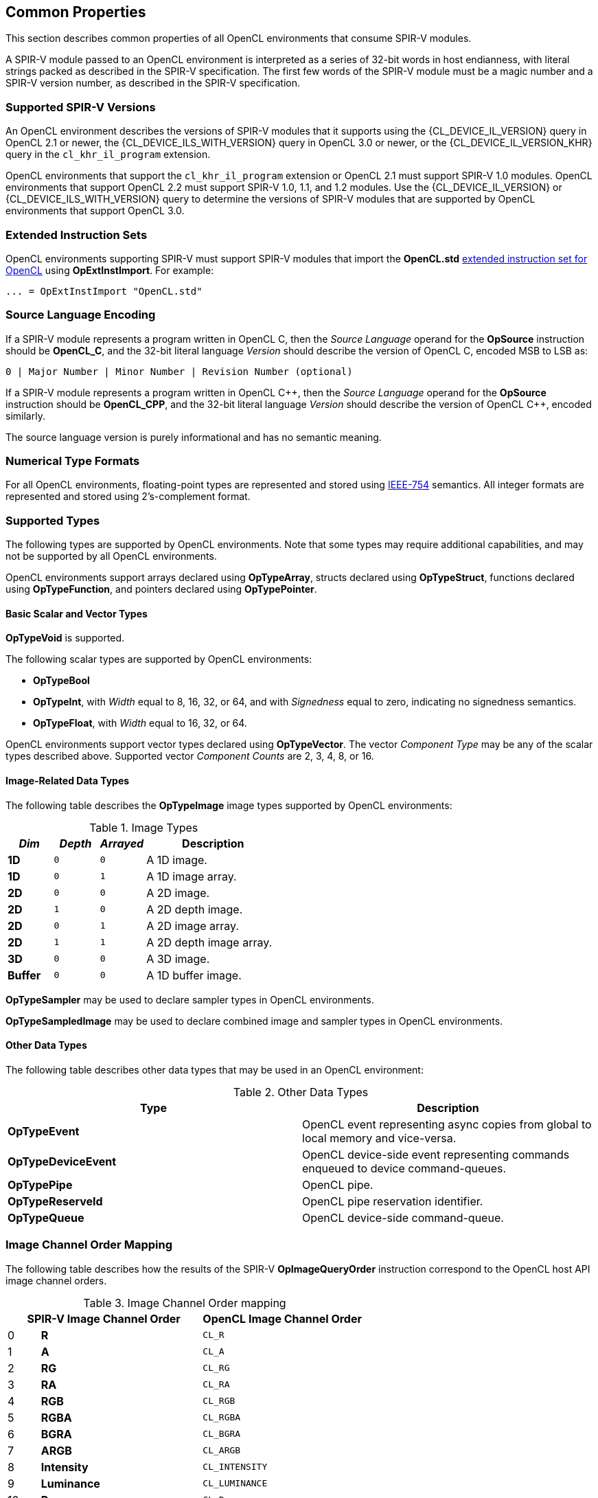 // Copyright 2017-2024 The Khronos Group. This work is licensed under a
// Creative Commons Attribution 4.0 International License; see
// http://creativecommons.org/licenses/by/4.0/

[[common-properties]]
== Common Properties

This section describes common properties of all OpenCL environments that
consume SPIR-V modules.

A SPIR-V module passed to an OpenCL environment is interpreted as a series
of 32-bit words in host endianness, with literal strings packed as described
in the SPIR-V specification.
The first few words of the SPIR-V module must be a magic number and a SPIR-V
version number, as described in the SPIR-V specification.

=== Supported SPIR-V Versions

An OpenCL environment describes the versions of SPIR-V modules that it
supports using the {CL_DEVICE_IL_VERSION} query in OpenCL 2.1 or newer,
the {CL_DEVICE_ILS_WITH_VERSION} query in OpenCL 3.0 or newer, or the
{CL_DEVICE_IL_VERSION_KHR} query in the `cl_khr_il_program` extension.

OpenCL environments that support the `cl_khr_il_program` extension or
OpenCL 2.1 must support SPIR-V 1.0 modules.  OpenCL environments that support
OpenCL 2.2 must support SPIR-V 1.0, 1.1, and 1.2 modules.
Use the {CL_DEVICE_IL_VERSION} or {CL_DEVICE_ILS_WITH_VERSION} query
to determine the versions of SPIR-V modules that are supported by
OpenCL environments that support OpenCL 3.0.

=== Extended Instruction Sets

OpenCL environments supporting SPIR-V must support SPIR-V modules that import
the *OpenCL.std*
<<opencl-extended-instruction-set, extended instruction set for OpenCL>>
using *OpExtInstImport*. For example:

----
... = OpExtInstImport "OpenCL.std"
----

=== Source Language Encoding

If a SPIR-V module represents a program written in OpenCL C, then the
_Source Language_ operand for the *OpSource* instruction should be
*OpenCL_C*, and the 32-bit literal language _Version_ should describe the
version of OpenCL C, encoded MSB to LSB as:

    0 | Major Number | Minor Number | Revision Number (optional)

If a SPIR-V module represents a program written in OpenCL {cpp}, then the
_Source Language_ operand for the *OpSource* instruction should be
*OpenCL_CPP*, and the 32-bit literal language _Version_ should describe the
version of OpenCL {cpp}, encoded similarly.

The source language version is purely informational and has no semantic
meaning.

=== Numerical Type Formats

For all OpenCL environments, floating-point types are represented and stored
using <<ieee-754-spec, IEEE-754>> semantics.
All integer formats are represented and stored using 2's-complement format.

=== Supported Types

The following types are supported by OpenCL environments.
Note that some types may require additional capabilities, and may not be
supported by all OpenCL environments.

OpenCL environments support arrays declared using *OpTypeArray*, structs
declared using *OpTypeStruct*, functions declared using *OpTypeFunction*,
and pointers declared using *OpTypePointer*.

// TODO: This needs to be more precise, describing the restrictions
// in the OpenCL C spec section 6.9.

==== Basic Scalar and Vector Types

*OpTypeVoid* is supported.

The following scalar types are supported by OpenCL environments:

* *OpTypeBool*
* *OpTypeInt*, with _Width_ equal to 8, 16, 32, or 64, and with
  _Signedness_ equal to zero, indicating no signedness semantics.
* *OpTypeFloat*, with _Width_ equal to 16, 32, or 64.

OpenCL environments support vector types declared using *OpTypeVector*.
The vector _Component Type_ may be any of the scalar types described
above.
Supported vector _Component Counts_ are 2, 3, 4, 8, or 16.

==== Image-Related Data Types

The following table describes the *OpTypeImage* image types supported by
OpenCL environments:

.Image Types
[cols="1,1,1,3",options="header"]
|====
| _Dim_
| _Depth_
| _Arrayed_
| *Description*

// image1d_t
| *1D*
| `0`
| `0`
| A 1D image.

// image1d_array_t
| *1D*
| `0`
| `1`
| A 1D image array.

// image2d_t
| *2D*
| `0`
| `0`
| A 2D image.

// image2d_depth_t
| *2D*
| `1`
| `0`
| A 2D depth image.

// image1d_array_t
| *2D*
| `0`
| `1`
| A 2D image array.

// image1d_array_depth_t
| *2D*
| `1`
| `1`
| A 2D depth image array.

// image3d_t
| *3D*
| `0`
| `0`
| A 3D image.

// image1d_buffer_t
| *Buffer*
| `0`
| `0`
| A 1D buffer image.

|====

// These require MSAA extensions:
// image2d_msaa_t
// image2d_array_msaa_t
// image2d_msaa_depth_t
// image2d_array_msaa_depth_t

// sampler_t
*OpTypeSampler* may be used to declare sampler types in OpenCL environments.

// This cannot be passed to a kernel or expressed directly in OpenCL C but
// should be mentioned explicitly, see internal issue 273:
*OpTypeSampledImage* may be used to declare combined image and sampler types in OpenCL environments.

==== Other Data Types

The following table describes other data types that may be used in an
OpenCL environment:

.Other Data Types
[cols="1,1",options="header"]
|====
| *Type*
| *Description*

// event_t
| *OpTypeEvent*
| OpenCL event representing async copies from global to local memory and vice-versa.

// clk_event_t
| *OpTypeDeviceEvent*
| OpenCL device-side event representing commands enqueued to device command-queues.

// pipe_t
| *OpTypePipe*
| OpenCL pipe.

// reserve_id_t
| *OpTypeReserveId*
| OpenCL pipe reservation identifier.

// queue_t
| *OpTypeQueue*
| OpenCL device-side command-queue.

|====

// ndrange_t - an OpTypeStruct, see OpBuildNDRange
// kernel_enqueue_flags_t - an integer-type scalar, see Kernel Enqueue Flags
// clk_profiling_info - an integer-type scalar, see Kernel Profiling Info

=== Image Channel Order Mapping

The following table describes how the results of the SPIR-V
*OpImageQueryOrder* instruction correspond to the OpenCL host API image
channel orders.

.Image Channel Order mapping
[cols="1,5,5",options="header"]
|====
2+| *SPIR-V Image Channel Order*
| *OpenCL Image Channel Order*

| 0
| *R*
| `CL_R`

| 1
| *A*
| `CL_A`

| 2
| *RG*
| `CL_RG`

| 3
| *RA*
| `CL_RA`

| 4
| *RGB*
| `CL_RGB`

| 5
| *RGBA*
| `CL_RGBA`

| 6
| *BGRA*
| `CL_BGRA`

| 7
| *ARGB*
| `CL_ARGB`

| 8
| *Intensity*
| `CL_INTENSITY`

| 9
| *Luminance*
| `CL_LUMINANCE`

| 10
| *Rx*
| `CL_Rx`

| 11
| *RGx*
| `CL_RGx`

| 12
| *RGBx*
| `CL_RGBx`

| 13
| *Depth*
| `CL_DEPTH`

| 14
| *DepthStencil*
| `CL_DEPTH_STENCIL`

| 15
| *sRGB*
| `CL_sRGB`

| 16
| *sRGBx*
| `CL_sRGBx`

| 17
| *sRGBA*
| `CL_sRGBA`

| 18
| *sBGRA*
| `CL_sBGRA`

| 19
| *ABGR*
| `CL_ABGR`

|====

[NOTE]
--
The SPIR-V Image Channel Orders are enumerated in the same order as the
OpenCL Channel Order enums to enable simple conversion between the two.
--

=== Image Channel Data Type Mapping

The following table describes how the results of the SPIR-V
*OpImageQueryFormat* instruction correspond to the OpenCL host API image
channel data types.

.Image Channel Data Type mapping
[cols="1,5,5",options="header"]
|====
2+| *SPIR-V Image Channel Data Type*
| *OpenCL Image Channel Data Type*

| 0
| *SnormInt8*
| `CL_SNORM_INT8`

| 1
| *SnormInt16*
| `CL_SNORM_INT16`

| 2
| *UnormInt8*
| `CL_UNORM_INT8`

| 3
| *UnormInt16*
| `CL_UNORM_INT16`

| 4
| *UnormShort565*
| `CL_UNORM_SHORT_565`

| 5
| *UnormShort555*
| `CL_UNORM_SHORT_555`

| 6
| *UnormInt101010*
| `CL_UNORM_INT_101010`

| 7
| *SignedInt8*
| `CL_SIGNED_INT8`

| 8
| *SignedInt16*
| `CL_SIGNED_INT16`

| 9
| *SignedInt32*
| `CL_SIGNED_INT32`

| 10
| *UnsignedInt8*
| `CL_UNSIGNED_INT8`

| 11
| *UnsignedInt16*
| `CL_UNSIGNED_INT16`

| 12
| *UnsignedInt32*
| `CL_UNSIGNED_INT32`

| 13
| *HalfFloat*
| `CL_HALF_FLOAT`

| 14
| *Float*
| `CL_FLOAT`

| 15
| *UnormInt24*
| `CL_UNORM_INT24`

| 16
| *UnormInt101010_2*
| `CL_UNORM_INT_101010_2`

|====

[NOTE]
--
The SPIR-V Image Channel Data Types are enumerated in the same order as the
OpenCL Channel Data Type enums to enable simple conversion between the two.
--

=== Kernels

An *OpFunction* in a SPIR-V module that is identified with *OpEntryPoint*
defines an OpenCL kernel that may be invoked using the OpenCL host API
enqueue kernel interfaces.

==== Kernel Return Types

The _Result Type_ for an *OpFunction* identified with *OpEntryPoint* must be
*OpTypeVoid*.

==== Kernel Arguments

An *OpFunctionParameter* for an *OpFunction* that is identified with
*OpEntryPoint* defines an OpenCL kernel argument.
Allowed types for OpenCL kernel arguments are:

  * *OpTypeInt*
  * *OpTypeFloat*
  * *OpTypeStruct*
  * *OpTypeVector*
  * *OpTypePointer*
  * *OpTypeSampler*
  * *OpTypeImage*
  * *OpTypePipe*
  * *OpTypeQueue*

For *OpTypeInt* parameters, supported _Widths_ are 8, 16, 32, and 64, and
must have no signedness semantics.

For *OpTypeFloat* parameters, supported _Width_ are 16, 32, and 64.

For *OpTypeStruct* parameters, supported structure _Member Types_ are:

  * *OpTypeInt*
  * *OpTypeFloat*
  * *OpTypeStruct*
  * *OpTypeVector*
  * *OpTypePointer*

For *OpTypePointer* parameters, supported _Storage Classes_ are:

  * *CrossWorkgroup*
  * *Workgroup*
  * *UniformConstant*

OpenCL kernel argument types must have a representation in the OpenCL host
API.

Environments that support extensions or optional features may allow
additional types in an entry point's parameter list.

=== Built-in Variables

An *OpVariable* in a SPIR-V module with the *BuiltIn* decoration represents
a built-in variable.
All built-in variables must be in the *Input* storage class.

The following table describes the required SPIR-V type for built-in variables.
In this table, `size_t` is used as a generic type to represent:

  * *OpTypeInt* with _Width_ equal to 32 if the _Addressing Model_ declared in *OpMemoryModel* is *Physical32*.
  * *OpTypeInt* with _Width_ equal to 64 if the _Addressing Model_ declared in *OpMemoryModel* is *Physical64*.

The mapping from an OpenCL C built-in function to the SPIR-V *BuiltIn* is informational and non-normative.

[cols="2,2,3",options="header"]
|====
|*OpenCL C Function*
|*SPIR-V BuiltIn*
|*Required SPIR-V Type*

| `get_work_dim`
 | *WorkDim*
  | *OpTypeInt* with _Width_ equal to 32

| `get_global_size`
 | *GlobalSize*
  | *OpTypeVector* of 3 components of `size_t`

| `get_global_id`
 | *GlobalInvocationId*
  | *OpTypeVector* of 3 components of `size_t`

| `get_local_size`
 | *WorkgroupSize*
  | *OpTypeVector* of 3 components of `size_t`

| `get_enqueued_local_size`
 | *EnqueuedWorkgroupSize*
  | *OpTypeVector* of 3 components of `size_t`

| `get_local_id`
 | *LocalInvocationId*
  | *OpTypeVector* of 3 components of `size_t`

| `get_num_groups`
 | *NumWorkgroups*
  | *OpTypeVector* of 3 components of `size_t`

| `get_group_id`
 | *WorkgroupId*
  | *OpTypeVector* of 3 components of `size_t`

| `get_global_offset`
 | *GlobalOffset*
  | *OpTypeVector* of 3 components of `size_t`

| `get_global_linear_id`
 | *GlobalLinearId*
  | `size_t`

| `get_local_linear_id`
 | *LocalInvocationIndex*
  | `size_t`

| `get_sub_group_size`
 | *SubgroupSize*
  | *OpTypeInt* with _Width_ equal to 32

| `get_max_sub_group_size`
 | *SubgroupMaxSize*
  | *OpTypeInt* with _Width_ equal to 32

| `get_num_sub_groups`
 | *NumSubgroups*
  | *OpTypeInt* with _Width_ equal to 32

| `get_enqueued_num_sub_groups`
 | *NumEnqueuedSubgroups*
  | *OpTypeInt* with _Width_ equal to 32

| `get_sub_group_id`
 | *SubgroupId*
  | *OpTypeInt* with _Width_ equal to 32

| `get_sub_group_local_id`
 | *SubgroupLocalInvocationId*
  | *OpTypeInt* with _Width_ equal to 32

// TODO: Ensure this is documented as part of the extension!
//| `get_sub_group_eq_mask`
// | *SubgroupEqMask*
//  | *OpTypeVector* of 4 components of *OpTypeInt* with _Width_ equal to 32
//
//| `get_sub_group_ge_mask`
// | *SubgroupGeMask*
//  | *OpTypeVector* of 4 components of *OpTypeInt* with _Width_ equal to 32
//
//| `get_sub_group_gt_mask`
// | *SubgroupGtMask*
//  | *OpTypeVector* of 4 components of *OpTypeInt* with _Width_ equal to 32
//
//| `get_sub_group_le_mask`
// | *SubgroupLeMask*
//  | *OpTypeVector* of 4 components of *OpTypeInt* with _Width_ equal to 32
//
//| `get_sub_group_lt_mask`
// | *SubgroupLtMask*
//  | *OpTypeVector* of 4 components of *OpTypeInt* with _Width_ equal to 32

|====

=== Alignment of Types

Objects of type *OpTypeInt*, *OpTypeFloat*, and *OpTypePointer* must be aligned
in memory to the size of the type in bytes. Objects of type *OpTypeVector* with
these component types must be aligned in memory to the size of the vector type
in bytes. For 3-component vector types, the size of the vector type is four
times the size the component type.

The compiler is responsible for aligning objects allocated by *OpVariable* to
the appropriate alignment as required by the _Result Type_.

For *OpTypePointer* arguments to a function, the compiler may assume that the
pointer is appropriately aligned as required by the _Type_ that the pointer
points to.

Behavior of an unaligned load or store is undefined.
